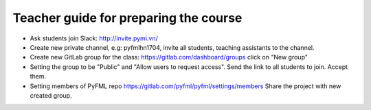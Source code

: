 Teacher guide for preparing the course
======================================

- Ask students join Slack: http://invite.pymi.vn/
- Create new private channel, e.g: pyfmlhn1704, invite all students,
  teaching assistants to the channel.
- Create new GitLab group for the class: https://gitlab.com/dashboard/groups
  click on "New group"
- Setting the group to be "Public" and "Allow users to request access".
  Send the link to all students to join. Accept them.
- Setting members of PyFML repo https://gitlab.com/pyfml/pyfml/settings/members
  Share the project with new created group.
